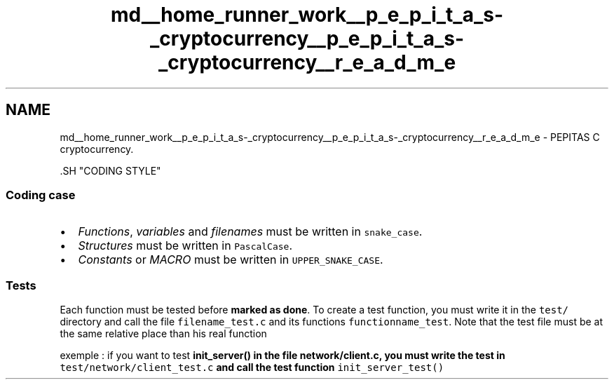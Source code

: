 .TH "md__home_runner_work__p_e_p_i_t_a_s-_cryptocurrency__p_e_p_i_t_a_s-_cryptocurrency__r_e_a_d_m_e" 3 "Tue Apr 20 2021" "PEPITAS CRYPTOCURRENCY" \" -*- nroff -*-
.ad l
.nh
.SH NAME
md__home_runner_work__p_e_p_i_t_a_s-_cryptocurrency__p_e_p_i_t_a_s-_cryptocurrency__r_e_a_d_m_e \- PEPITAS 
C cryptocurrency\&.
.PP
\fC\fP.SH "CODING STYLE"
.PP
.SS "Coding case"
.IP "\(bu" 2
\fIFunctions\fP, \fIvariables\fP and \fIfilenames\fP must be written in \fCsnake_case\fP\&.
.IP "\(bu" 2
\fIStructures\fP must be written in \fCPascalCase\fP\&.
.IP "\(bu" 2
\fIConstants\fP or \fIMACRO\fP must be written in \fCUPPER_SNAKE_CASE\fP\&.
.PP
.SS "Tests"
Each function must be tested before \fBmarked as done\fP\&. To create a test function, you must write it in the \fCtest/\fP directory and call the file \fCfilename_test\&.c\fP and its functions \fCfunctionname_test\fP\&. Note that the test file must be at the same relative place than his real function
.PP
exemple : if you want to test \fC\fBinit_server()\fP\fP in the file \fC\fBnetwork/client\&.c\fP\fP, you must write the test in \fCtest/network/client_test\&.c\fP and call the test function \fCinit_server_test()\fP 
